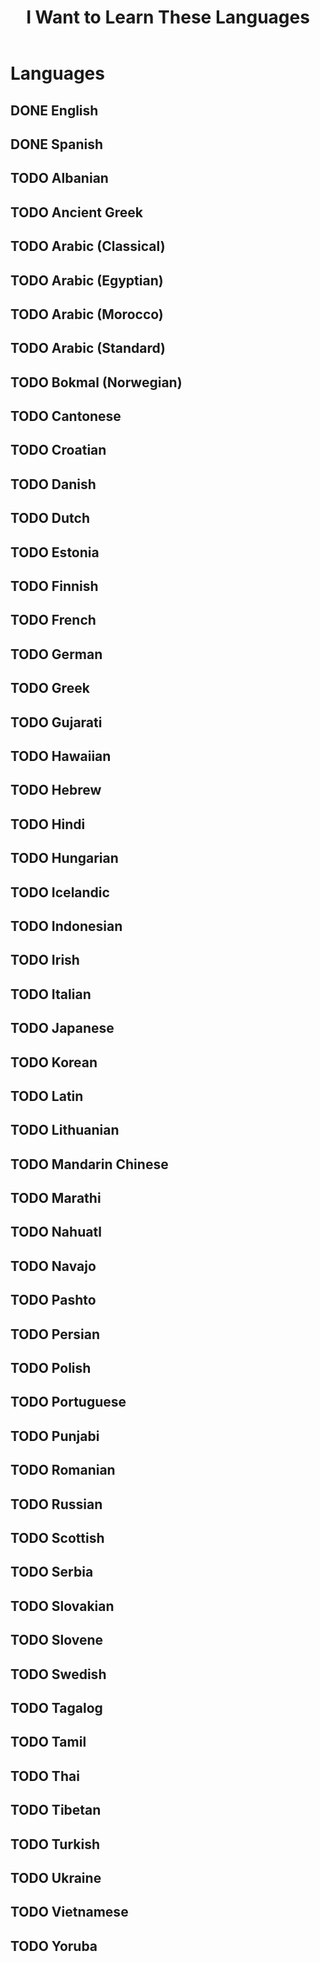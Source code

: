 #+TITLE: I Want to Learn These Languages

* Languages
** DONE English
** DONE Spanish
** TODO Albanian
** TODO Ancient Greek
** TODO Arabic (Classical)
** TODO Arabic (Egyptian)
** TODO Arabic (Morocco)
** TODO Arabic (Standard)
** TODO Bokmal (Norwegian)
** TODO Cantonese
** TODO Croatian
** TODO Danish
** TODO Dutch
** TODO Estonia
** TODO Finnish
** TODO French
** TODO German
** TODO Greek
** TODO Gujarati
** TODO Hawaiian
** TODO Hebrew
** TODO Hindi
** TODO Hungarian
** TODO Icelandic
** TODO Indonesian
** TODO Irish
** TODO Italian
** TODO Japanese
** TODO Korean
** TODO Latin
** TODO Lithuanian
** TODO Mandarin Chinese
** TODO Marathi
** TODO Nahuatl
** TODO Navajo
** TODO Pashto
** TODO Persian
** TODO Polish
** TODO Portuguese
** TODO Punjabi
** TODO Romanian
** TODO Russian
** TODO Scottish
** TODO Serbia
** TODO Slovakian
** TODO Slovene
** TODO Swedish
** TODO Tagalog
** TODO Tamil
** TODO Thai
** TODO Tibetan
** TODO Turkish
** TODO Ukraine
** TODO Vietnamese
** TODO Yoruba